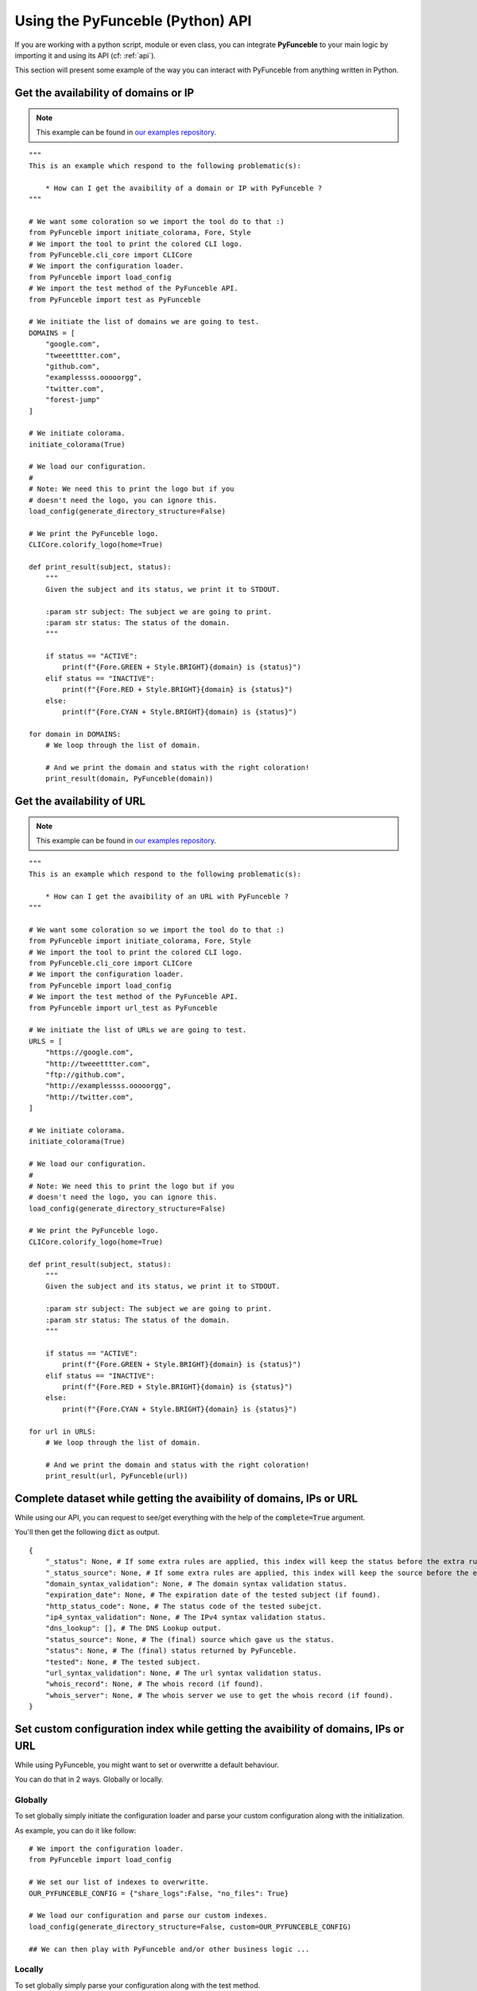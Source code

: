 Using the PyFunceble (Python) API
=================================

If you are working with a python script, module or even class,
you can integrate **PyFunceble** to your main logic by importing
it and using its API (cf: :ref:`api`).

This section will present some example of the way you can interact
with PyFunceble from anything written in Python.

Get the availability of domains or IP
-------------------------------------

.. note::
    This example can be found in `our examples repository`_.

.. todo::
    Add IPs in the loop.

::

    """
    This is an example which respond to the following problematic(s):

        * How can I get the avaibility of a domain or IP with PyFunceble ?
    """

    # We want some coloration so we import the tool do to that :)
    from PyFunceble import initiate_colorama, Fore, Style
    # We import the tool to print the colored CLI logo.
    from PyFunceble.cli_core import CLICore
    # We import the configuration loader.
    from PyFunceble import load_config
    # We import the test method of the PyFunceble API.
    from PyFunceble import test as PyFunceble

    # We initiate the list of domains we are going to test.
    DOMAINS = [
        "google.com",
        "tweeetttter.com",
        "github.com",
        "examplessss.ooooorgg",
        "twitter.com",
        "forest-jump"
    ]

    # We initiate colorama.
    initiate_colorama(True)

    # We load our configuration.
    #
    # Note: We need this to print the logo but if you
    # doesn't need the logo, you can ignore this.
    load_config(generate_directory_structure=False)

    # We print the PyFunceble logo.
    CLICore.colorify_logo(home=True)

    def print_result(subject, status):
        """
        Given the subject and its status, we print it to STDOUT.

        :param str subject: The subject we are going to print.
        :param str status: The status of the domain.
        """

        if status == "ACTIVE":
            print(f"{Fore.GREEN + Style.BRIGHT}{domain} is {status}")
        elif status == "INACTIVE":
            print(f"{Fore.RED + Style.BRIGHT}{domain} is {status}")
        else:
            print(f"{Fore.CYAN + Style.BRIGHT}{domain} is {status}")

    for domain in DOMAINS:
        # We loop through the list of domain.

        # And we print the domain and status with the right coloration!
        print_result(domain, PyFunceble(domain))

Get the availability of URL
---------------------------

.. note::
    This example can be found in `our examples repository`_.

::

    """
    This is an example which respond to the following problematic(s):

        * How can I get the avaibility of an URL with PyFunceble ?
    """

    # We want some coloration so we import the tool do to that :)
    from PyFunceble import initiate_colorama, Fore, Style
    # We import the tool to print the colored CLI logo.
    from PyFunceble.cli_core import CLICore
    # We import the configuration loader.
    from PyFunceble import load_config
    # We import the test method of the PyFunceble API.
    from PyFunceble import url_test as PyFunceble

    # We initiate the list of URLs we are going to test.
    URLS = [
        "https://google.com",
        "http://tweeetttter.com",
        "ftp://github.com",
        "http://examplessss.ooooorgg",
        "http://twitter.com",
    ]

    # We initiate colorama.
    initiate_colorama(True)

    # We load our configuration.
    #
    # Note: We need this to print the logo but if you
    # doesn't need the logo, you can ignore this.
    load_config(generate_directory_structure=False)

    # We print the PyFunceble logo.
    CLICore.colorify_logo(home=True)

    def print_result(subject, status):
        """
        Given the subject and its status, we print it to STDOUT.

        :param str subject: The subject we are going to print.
        :param str status: The status of the domain.
        """

        if status == "ACTIVE":
            print(f"{Fore.GREEN + Style.BRIGHT}{domain} is {status}")
        elif status == "INACTIVE":
            print(f"{Fore.RED + Style.BRIGHT}{domain} is {status}")
        else:
            print(f"{Fore.CYAN + Style.BRIGHT}{domain} is {status}")

    for url in URLS:
        # We loop through the list of domain.

        # And we print the domain and status with the right coloration!
        print_result(url, PyFunceble(url))

Complete dataset while getting the avaibility of domains, IPs or URL
--------------------------------------------------------------------

While using our API, you can request to see/get everything with the help of the :code:`complete=True` argument.

You'll then get the following :code:`dict` as output.


::

    {
        "_status": None, # If some extra rules are applied, this index will keep the status before the extra rules was applied.
        "_status_source": None, # If some extra rules are applied, this index will keep the source before the extra rules was applied.
        "domain_syntax_validation": None, # The domain syntax validation status.
        "expiration_date": None, # The expiration date of the tested subject (if found).
        "http_status_code": None, # The status code of the tested subejct.
        "ip4_syntax_validation": None, # The IPv4 syntax validation status.
        "dns_lookup": [], # The DNS Lookup output.
        "status_source": None, # The (final) source which gave us the status.
        "status": None, # The (final) status returned by PyFunceble.
        "tested": None, # The tested subject.
        "url_syntax_validation": None, # The url syntax validation status.
        "whois_record": None, # The whois record (if found).
        "whois_server": None, # The whois server we use to get the whois record (if found).
    }

Set custom configuration index while getting the avaibility of domains, IPs or URL
----------------------------------------------------------------------------------

While using PyFunceble, you might want to set or overwritte a default behaviour.

You can do that in 2 ways. Globally or locally.

Globally
^^^^^^^^

To set globally simply initiate the configuration loader and parse your custom configuration along with
the initialization.

As example, you can do it like follow:

::

    # We import the configuration loader.
    from PyFunceble import load_config

    # We set our list of indexes to overwritte.
    OUR_PYFUNCEBLE_CONFIG = {"share_logs":False, "no_files": True}

    # We load our configuration and parse our custom indexes.
    load_config(generate_directory_structure=False, custom=OUR_PYFUNCEBLE_CONFIG)

    ## We can then play with PyFunceble and/or other business logic ...

Locally
^^^^^^^

To set globally simply parse your configuration along with the test method.

As example, you can do it like follow:

::

    # We import the test method.
    from PyFunceble import test as AvailabilityTest

    # We set our list of indexes to overwritte.
    OUR_PYFUNCEBLE_CONFIG = {"share_logs":False, "no_files": True}

    # We get the status and parse our configuration.
    status = AvailabilityTest("hello.world", config=OUR_PYFUNCEBLE_CONFIG)

    ## We can then manipulate the status and/or other business logic ...


Check the syntax of domains
---------------------------

.. note::
    This example can be found in `our examples repository`_.

::

    """
    This is an example which respond to the following problematic(s):

        * How can I check the syntax of a domain with PyFunceble ?
    """

    # We want some coloration so we import the tool do to that :)
    from PyFunceble import initiate_colorama, Fore, Style
    # We import the tool to print the colored CLI logo.
    from PyFunceble.cli_core import CLICore
    # We import the configuration loader.
    from PyFunceble import load_config
    # We import the test method of the PyFunceble API.
    from PyFunceble import is_domain as PyFunceble

    # We initiate the list of domains we are going to test.
    DOMAINS = [
        "google.com",
        "tweeetttter.com",
        "github.com",
        "examplessss.ooooorgg",
        "twitter.com",
        "forest-jump",
    ]


    # We initiate colorama.
    initiate_colorama(True)

    # We load our configuration.
    #
    # Note: We need this to print the logo but if you
    # doesn't need the logo, you can ignore this.
    load_config(generate_directory_structure=False)

    # We print the PyFunceble logo.
    CLICore.colorify_logo(home=True)

    def print_syntax_result(subject, status):
        """
        Given the subject and its validation, we print it to STDOUT.

        :param str subject: The subject we are going to print.
        :param bool status: The validation state.
        """

        if status is True:
            print(f"{Fore.GREEN + Style.BRIGHT}{subject} is VALID")
        else:
            print(f"{Fore.CYAN + Style.BRIGHT}{subject} is INVALID")

    for domain in DOMAINS:
        # We loop through the list of domain.

        # And we print the domain and status with the right coloration!
        print_syntax_result(domain, PyFunceble(domain))


Check the syntax of IPv4s
-------------------------

.. note::
    This example can be found in `our examples repository`_.

::

    """
    This is an example which respond to the following problematic(s):

        * How can I check the syntax of an IPv4 with PyFunceble ?
    """

    # We want some coloration so we import the tool do to that :)
    from PyFunceble import initiate_colorama, Fore, Style
    # We import the tool to print the colored CLI logo.
    from PyFunceble.cli_core import CLICore
    # We import the configuration loader.
    from PyFunceble import load_config
    # We import the test method of the PyFunceble API.
    from PyFunceble import is_ipv4 as PyFunceble

    # We initiate the list of IPs we are going to test.
    IPS = ["216.58.207.46", "257.58.207.46"]


    # We initiate colorama.
    initiate_colorama(True)

    # We load our configuration.
    #
    # Note: We need this to print the logo but if you
    # doesn't need the logo, you can ignore this.
    load_config(generate_directory_structure=False)

    # We print the PyFunceble logo.
    CLICore.colorify_logo(home=True)

    def print_syntax_result(subject, status):
        """
        Given the subject and its validation, we print it to STDOUT.

        :param str subject: The subject we are going to print.
        :param bool status: The validation state.
        """

        if status is True:
            print(f"{Fore.GREEN + Style.BRIGHT}{subject} is VALID")
        else:
            print(f"{Fore.CYAN + Style.BRIGHT}{subject} is INVALID")

    for ip in IPS:
        # We loop through the list of IP.

        # And we print the IP and status with the right coloration!
        print_syntax_result(ip, PyFunceble(ip))

Check the syntax of URLs
------------------------

.. note::
    This example can be found in `our examples repository`_.

::

    """
    This is an example which respond to the following problematic(s):

        * How can I check the syntax of an URL with PyFunceble ?
    """

    # We want some coloration so we import the tool do to that :)
    from PyFunceble import initiate_colorama, Fore, Style
    # We import the tool to print the colored CLI logo.
    from PyFunceble.cli_core import CLICore
    # We import the configuration loader.
    from PyFunceble import load_config
    # We import the test method of the PyFunceble API.
    from PyFunceble import is_url as PyFunceble

    # We initiate the list of URLs we are going to test.
    URLS = [
        "https://google.com",
        "http://tweeetttter.com",
        "htp://github.com",
        "httpp://examplessss.ooooorgg",
        "https:///twitter.com",
        "http:forest-jump",
    ]


    # We initiate colorama.
    initiate_colorama(True)

    # We load our configuration.
    #
    # Note: We need this to print the logo but if you
    # doesn't need the logo, you can ignore this.
    load_config(generate_directory_structure=False)

    # We print the PyFunceble logo.
    CLICore.colorify_logo(home=True)

    def print_syntax_result(subject, status):
        """
        Given the subject and its validation, we print it to STDOUT.

        :param str subject: The subject we are going to print.
        :param bool status: The validation state.
        """

        if status is True:
            print(f"{Fore.GREEN + Style.BRIGHT}{subject} is VALID")
        else:
            print(f"{Fore.CYAN + Style.BRIGHT}{subject} is INVALID")

    for url in URLS:
        # We loop through the list of URL.

        # And we print the URL and status with the right coloration!
        print_syntax_result(url, PyFunceble(url))



.. _`our examples repository`: https://github.com/PyFunceble/examples